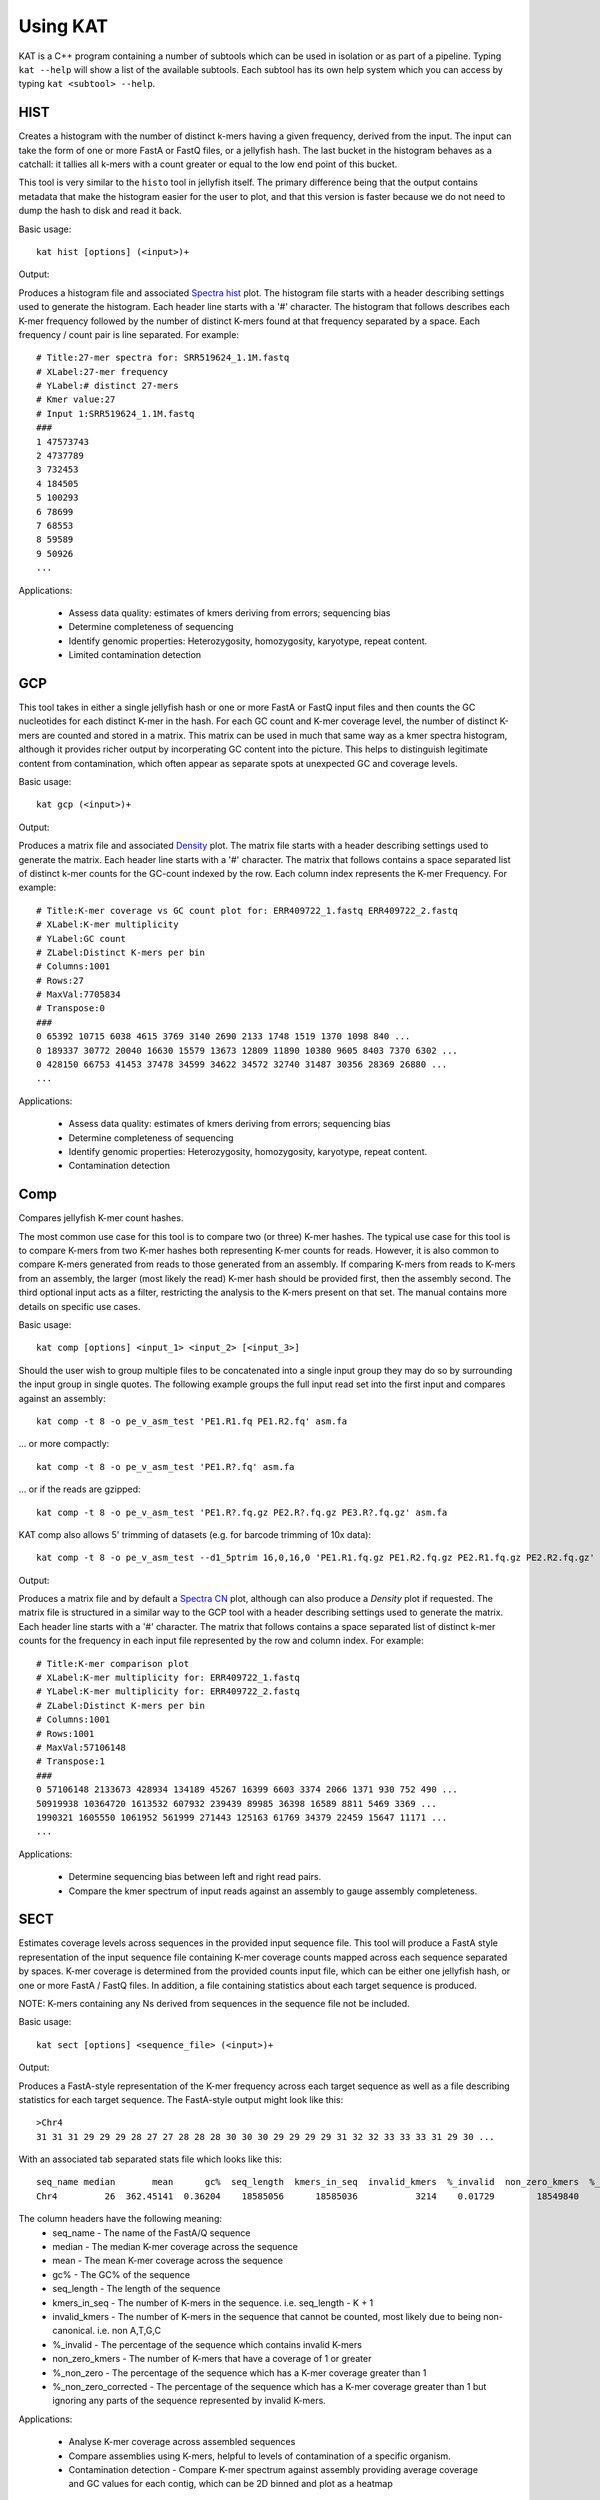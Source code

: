 .. _using:

Using KAT
=========

KAT is a C++ program containing a number of subtools which can be used in
isolation or as part of a pipeline.  Typing ``kat --help`` will show a
list of the available subtools.  Each subtool has its own help system which you 
can access by typing ``kat <subtool> --help``.


HIST
----

Creates a histogram with the number of distinct k-mers having a given frequency, 
derived from the input. The input can take the form of one or more FastA or FastQ 
files, or a jellyfish hash.  The last bucket in the histogram behaves as a catchall: 
it tallies all k-mers with a count greater or equal to the low end point of this bucket. 

This tool is very similar to the ``histo`` tool in jellyfish itself.  The primary 
difference being that the output contains metadata that make the histogram easier 
for the user to plot, and that this version is faster because we do not need to 
dump the hash to disk and read it back.

Basic usage:: 

    kat hist [options] (<input>)+


Output:

Produces a histogram file and associated `Spectra hist`_ plot.
The histogram file starts with a header describing settings used to generate the
histogram.  Each header line starts with a '#' character.  The histogram that follows
describes each K-mer frequency followed by the number of distinct K-mers found
at that frequency separated by a space.  Each frequency / count pair is line separated.
For example::

    # Title:27-mer spectra for: SRR519624_1.1M.fastq
    # XLabel:27-mer frequency
    # YLabel:# distinct 27-mers
    # Kmer value:27
    # Input 1:SRR519624_1.1M.fastq
    ###
    1 47573743
    2 4737789
    3 732453
    4 184505
    5 100293
    6 78699
    7 68553
    8 59589
    9 50926
    ...


Applications:

 * Assess data quality: estimates of kmers deriving from errors; sequencing bias
 * Determine completeness of sequencing
 * Identify genomic properties: Heterozygosity, homozygosity, karyotype, repeat content.
 * Limited contamination detection



GCP
---

This tool takes in either a single jellyfish hash or one or more FastA or FastQ 
input files and then counts the GC nucleotides for each distinct K-mer in the hash.  
For each GC count and K-mer coverage level, the number of distinct K-mers are counted 
and stored in a matrix.  This matrix can be used in much that same way as a kmer
spectra histogram, although it provides richer output by incorperating GC content
into the picture.  This helps to distinguish legitimate content from contamination, 
which often appear as separate spots at unexpected GC and coverage levels.

Basic usage::

    kat gcp (<input>)+

Output:

Produces a matrix file and associated `Density`_ plot. The matrix file starts with 
a header describing settings used to generate the matrix.  Each header line starts 
with a '#' character.  The matrix that follows contains a space separated list of
distinct k-mer counts for the GC-count indexed by the row.  Each column index represents
the K-mer Frequency. For example::

    # Title:K-mer coverage vs GC count plot for: ERR409722_1.fastq ERR409722_2.fastq 
    # XLabel:K-mer multiplicity
    # YLabel:GC count
    # ZLabel:Distinct K-mers per bin
    # Columns:1001
    # Rows:27
    # MaxVal:7705834
    # Transpose:0
    ###
    0 65392 10715 6038 4615 3769 3140 2690 2133 1748 1519 1370 1098 840 ...
    0 189337 30772 20040 16630 15579 13673 12809 11890 10380 9605 8403 7370 6302 ...
    0 428150 66753 41453 37478 34599 34622 34572 32740 31487 30356 28369 26880 ...
    ...

Applications:

 * Assess data quality: estimates of kmers deriving from errors; sequencing bias
 * Determine completeness of sequencing
 * Identify genomic properties: Heterozygosity, homozygosity, karyotype, repeat content.
 * Contamination detection


Comp
----

Compares jellyfish K-mer count hashes.

The most common use case for this tool is to compare two (or three) K-mer hashes.  
The typical use case for this tool is to compare K-mers from two K-mer hashes 
both representing K-mer counts for reads.  However, it is also common to compare 
K-mers generated from reads to those generated from an assembly. If comparing 
K-mers from reads to K-mers from an assembly, the larger (most likely the read) 
K-mer hash should be provided first, then the assembly second. The third 
optional input acts as a filter, restricting the analysis to the K-mers present 
on that set.  The manual contains more details on specific use cases.

Basic usage::

    kat comp [options] <input_1> <input_2> [<input_3>]

Should the user wish to group multiple files to be concatenated into a single input 
group they may do so by surrounding the input group in single quotes.  The following
example groups the full input read set into the first input and compares against
an assembly::

    kat comp -t 8 -o pe_v_asm_test 'PE1.R1.fq PE1.R2.fq' asm.fa

... or more compactly::

    kat comp -t 8 -o pe_v_asm_test 'PE1.R?.fq' asm.fa

... or if the reads are gzipped::
    
    kat comp -t 8 -o pe_v_asm_test 'PE1.R?.fq.gz PE2.R?.fq.gz PE3.R?.fq.gz' asm.fa

KAT comp also allows 5' trimming of datasets (e.g. for barcode trimming of 10x data)::

    kat comp -t 8 -o pe_v_asm_test --d1_5ptrim 16,0,16,0 'PE1.R1.fq.gz PE1.R2.fq.gz PE2.R1.fq.gz PE2.R2.fq.gz' asm.fa

Output:

Produces a matrix file and by default a `Spectra CN`_ plot, although can also produce
a `Density` plot if requested. The matrix file is structured in a similar way to the
GCP tool with a header describing settings used to generate the matrix.  Each header line starts 
with a '#' character.  The matrix that follows contains a space separated list of
distinct k-mer counts for the frequency in each input file represented by the row 
and column index. For example::

    # Title:K-mer comparison plot
    # XLabel:K-mer multiplicity for: ERR409722_1.fastq
    # YLabel:K-mer multiplicity for: ERR409722_2.fastq
    # ZLabel:Distinct K-mers per bin
    # Columns:1001
    # Rows:1001
    # MaxVal:57106148
    # Transpose:1
    ###
    0 57106148 2133673 428934 134189 45267 16399 6603 3374 2066 1371 930 752 490 ...
    50919938 10364720 1613532 607932 239439 89985 36398 16589 8811 5469 3369 ...
    1990321 1605550 1061952 561999 271443 125163 61769 34379 22459 15647 11171 ...
    ...

Applications:

 * Determine sequencing bias between left and right read pairs.
 * Compare the kmer spectrum of input reads against an assembly to gauge assembly completeness.



SECT
----

Estimates coverage levels across sequences in the provided input sequence file.
This tool will produce a FastA style representation of the input sequence file 
containing K-mer coverage counts mapped across each sequence separated by spaces.  
K-mer coverage is 
determined from the provided counts input file, which can be either one jellyfish 
hash, or one or more FastA / FastQ files.  In addition, a file containing statistics
about each target sequence is produced.

NOTE: K-mers containing any Ns derived from sequences in the sequence file not be 
included.

Basic usage::

    kat sect [options] <sequence_file> (<input>)+

Output:

Produces a FastA-style representation of the K-mer frequency across each target sequence
as well as a file describing statistics for each target sequence.  The FastA-style
output might look like this::

    >Chr4
    31 31 31 29 29 29 28 27 27 28 28 28 30 30 30 29 29 29 29 31 32 32 33 33 33 31 29 30 ...

With an associated tab separated stats file which looks like this::

    seq_name median       mean      gc%  seq_length  kmers_in_seq  invalid_kmers  %_invalid  non_zero_kmers  %_non_zero  %_non_zero_corrected
    Chr4         26  362.45141  0.36204    18585056      18585036           3214    0.01729        18549840    99.81065              99.82792

The column headers have the following meaning:
 * seq_name - The name of the FastA/Q sequence
 * median - The median K-mer coverage across the sequence
 * mean - The mean K-mer coverage across the sequence
 * gc% - The GC% of the sequence
 * seq_length - The length of the sequence
 * kmers_in_seq - The number of K-mers in the sequence.  i.e. seq_length - K + 1
 * invalid_kmers - The number of K-mers in the sequence that cannot be counted, most likely due to being non-canonical.  i.e. non A,T,G,C
 * %_invalid - The percentage of the sequence which contains invalid K-mers
 * non_zero_kmers - The number of K-mers that have a coverage of 1 or greater
 * %_non_zero - The percentage of the sequence which has a K-mer coverage greater than 1
 * %_non_zero_corrected - The percentage of the sequence which has a K-mer coverage greater than 1 but ignoring any parts of the sequence represented by invalid K-mers.


Applications:

 * Analyse K-mer coverage across assembled sequences
 * Compare assemblies using K-mers, helpful to levels of contamination of a specific organism.
 * Contamination detection - Compare K-mer spectrum against assembly providing average coverage and GC values for each contig, which can be 2D binned and plot as a heatmap


Filtering tools
---------------

KAT comes with two filtering tools allowing the user to slice and dice their data
in a rapid and simple way.


K-mer filtering
~~~~~~~~~~~~~~~

This tool allows the user to produce K-mer hashes, within and outside user defined 
GC and k-mer coverage bounds. This is useful for isolating k-mers that could be 
attributable to contamination, or for contamination removal.  Normally, the user 
would identify such regions using plots from the GCP tool.

Basic usage::

    kat filter kmer [options] (<input>)+

Applications:

 * Extracting k-mers with defined GC and coverage
 * Contamination extraction (from k-mer hash)


Sequence filtering
~~~~~~~~~~~~~~~~~~

The user loads a k-mer hash and then filters sequences (either in or out) depending 
on whether those sequences contain the k-mer or not.  The user can also apply a 
threshold requiring X% of k-mers to be in the sequence before filtering is applied.
The user can also use this tool for filtering paired end reads, and for subsampling.

Basic usage::

    kat filter seq [options] --seq <seq_file> <k-mer_hash>

Applications:

 * Contamination extraction from read file or assembly files, extraction of organelles, subsampling high_coverage regions


Plotting tools
--------------

KAT comes with a selection of plotting tools for representing and comparing
K-mer spectra in various ways.  All plotting tools come with the ability to manually
modify axis, titles, limits, size, resolution, etc, although they will all try to pick 
intelligent defaults directly from the data provided.  


Spectra hist
~~~~~~~~~~~~

Visualises the K-mer spectra from ``kat hist`` or ``jellyfish histo`` output.  
This tool is designed to plot line graphs of one or more histograms.  The idea is 
to be able to compare total K-mer counts between different datasets.

Basic usage::

    kat plot spectra-hist <hist_file>

Applications:

 * Basic K-mer spectra visualisation

.. image:: images/ccoli_hist.png
    :scale: 33%

Density
~~~~~~~

Creates a scatter plot, where the density or "heat" at each point represents the 
number of distinct K-mers at that point.  Typically this is used to visualise a 
matrix produced by the ``kat comp`` tool to compare frequencies from two K-mer 
hashes produced by different NGS reads, or to visualise the GC vs K-mer matrices 
produced by the ``kat gcp`` tool.

Basic usage::

    kat plot density <matrix_file>


Applications:

 * Visualise GC vs coverage matrices
 * Visualise coverage vs coverage matrices


.. image:: images/ccoli_gcp.png
    :scale: 25%
.. image:: images/ccoli_comp.png
    :scale: 25%


Profile
~~~~~~~

Shows K-mer coverage level across an sequence

Basic usage::

    kat plot profile <sect_counts_file>

Applications:

 * Visualise coverage (and optionally GC) levels across a sequence or set of sequences

.. image:: images/profile.png
    :scale: 66%


Spectra CN
~~~~~~~~~~

Shows K-mer duplication levels, which correspond to copy number variation within 
an assembly by comparing K-mers found in sequenced reads, to K-mers found in an 
assembly of those reads. Uses matrix output from the ``kat comp`` tool.

Basic usage::

    kat plot spectra-cn <matrix_file>

Applications:

 * Visualise the copy number spectra of WGS data compared against an assembly

.. image:: images/heterozygous_real.png
    :scale: 33%



Spectra MX
~~~~~~~~~~

Produces K-mer spectras from rows or columns in a matrix generated by ``kat comp``.  
This tool is designed to plot line graphs for one or more histograms, each histogram 
being represented by a single row or column in the matrix.

This tool also has a special mode for showing shared and exclusive content between 
two different samples. This mode takes the first row and column of the matrix representing 
content which is found exclusively in each sample.  Two more lines are plotting, 
one which has each following row summed, and the other that has each following column 
summed.  These two plots represent the shared content for each sample.  This mode 
can be activated using the ``--intersection`` flag.

Alternatively, you can select specific rows and columns from the matrix using a 
comma separated list identified with the ``--list`` option.  Each element in the 
list should start with either a 'c' or a 'r' indicating whether or not the column 
or row is requested.  Then the element should contain a number indicating which 
column or row to select.  For example: ``--list c0,r1`` will select column 0 and 
row 1. Note: spaces are not tolerated in this list.

Basic usage::

    kat plot spectra-mx <matrix_file>


Applications:

 * Visualising shared and exclusive content between two datasets
 * RNAseq to WGS comparison
 * Visualising k-mer spectra of arbitrary columns and rows from a matrix

.. image:: images/pe_v_pe_1_shared.png
    :scale: 33%

